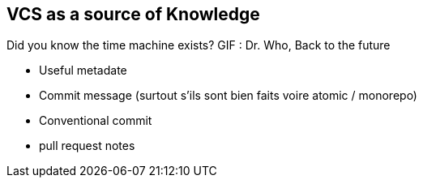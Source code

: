 == VCS as a source of Knowledge

Did you know the time machine exists?
GIF : Dr. Who, Back to the future

[.notes]
--
* Useful metadate
    * Commit message (surtout s'ils sont bien faits voire atomic / monorepo)
* Conventional commit
* pull request notes
--